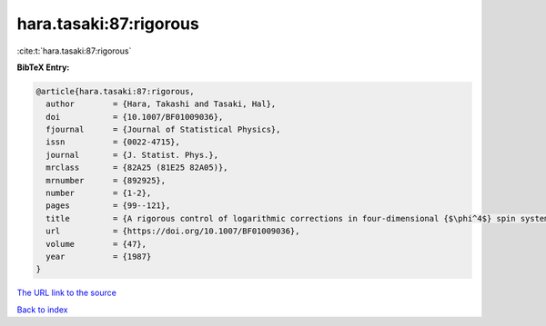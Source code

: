 hara.tasaki:87:rigorous
=======================

:cite:t:`hara.tasaki:87:rigorous`

**BibTeX Entry:**

.. code-block:: bibtex

   @article{hara.tasaki:87:rigorous,
     author        = {Hara, Takashi and Tasaki, Hal},
     doi           = {10.1007/BF01009036},
     fjournal      = {Journal of Statistical Physics},
     issn          = {0022-4715},
     journal       = {J. Statist. Phys.},
     mrclass       = {82A25 (81E25 82A05)},
     mrnumber      = {892925},
     number        = {1-2},
     pages         = {99--121},
     title         = {A rigorous control of logarithmic corrections in four-dimensional {$\phi^4$} spin systems. {II}. {C}ritical behavior of susceptibility and correlation length},
     url           = {https://doi.org/10.1007/BF01009036},
     volume        = {47},
     year          = {1987}
   }
`The URL link to the source <https://doi.org/10.1007/BF01009036>`_


`Back to index <../By-Cite-Keys.html>`_
